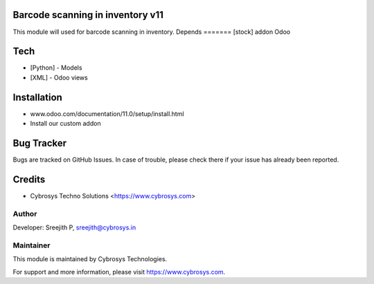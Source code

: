 Barcode scanning in inventory v11
=================================

This module will used for barcode scanning in inventory.
Depends
=======
[stock] addon Odoo

Tech
====
* [Python] - Models
* [XML] - Odoo views

Installation
============
- www.odoo.com/documentation/11.0/setup/install.html
- Install our custom addon


Bug Tracker
===========
Bugs are tracked on GitHub Issues. In case of trouble, please check there if your issue has already been reported.

Credits
=======
* Cybrosys Techno Solutions <https://www.cybrosys.com>

Author
------

Developer: Sreejith P, sreejith@cybrosys.in

Maintainer
----------

This module is maintained by Cybrosys Technologies.

For support and more information, please visit https://www.cybrosys.com.